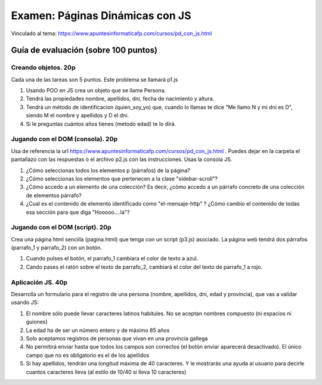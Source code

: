 ======================================================
 Examen: Páginas Dinámicas con JS
======================================================

Vinculado al tema: https://www.apuntesinformaticafp.com/cursos/pd_con_js.html


Guía de evaluación (sobre 100 puntos)
=======================================

Creando objetos. 20p
--------------------

Cada una de las tareas son 5 puntos. Este problema se llamará p1.js

#. Usando POO en JS crea un objeto que se llame Persona.

#. Tendrá las propiedades nombre, apellidos, dni, fecha de nacimiento y altura.

#. Tendrá un método de identificacion (quien_soy_yo) que, cuando lo llamas te dice "Me llamo N y mi dni es D", siendo M el nombre y apellidos y D el dni.

#. Si le preguntas cuántos años tienes (metodo edad) te lo dirá.


Jugando con el DOM (consola). 20p
---------------------------------

Usa de referencia la url https://www.apuntesinformaticafp.com/cursos/pd_con_js.html . Puedes dejar en la carpeta el pantallazo con las respuestas o el archivo p2.js con las instrucciones. Usas la consola JS.

#. ¿Cómo seleccionas todos los elementos p (párrafos) de la página?

#. ¿Cómo seleccionas los elementos que pertenecen a la clase "sidebar-scroll"?

#. ¿Cómo accedo a un elemento de una colección? Es decir, ¿cómo accedo a un párrafo concreto de una colección de elementos párrafo?

#. ¿Cual es el contenido de elemento identificado como "el-mensaje-http" ? ¿Cómo cambio el contenido de todas esa sección  para que diga "Hooooo....la"?

   
Jugando con el DOM (script). 20p
--------------------------------

Crea una página html sencilla (pagina.html) que tenga con un script (p3.js) asociado. La página web tendrá dos párrafos (parrafo_1 y parrafo_2) con un botón.

#. Cuando pulses el botón, el parrafo_1 cambiara el color de texto a azul.
#. Cando pases el ratón sobre el texto de parrafo_2, cambiará el color del texto de parrafo_1 a rojo.

   
Aplicación JS. 40p
------------------
   
Desarrolla un formulario para el registro de una persona (nombre, apellidos, dni, edad y provincia), que vas a validar usando JS:

#. El nombre sólo puede llevar caracteres latinos habitules. No se aceptan nombres compuesto (ni espacios ni guiones)

#. La edad ha de ser un número entero y de máximo 85 años

#. Solo aceptamos registros de personas que vivan en una provincia gallega

#. No permitirá enviar hasta que todos los campos son correctos (el botón enviar aparecerá desactivado). El único campo que no es obligatorio es el de los apellidos

#. Si hay apellidos, tendrán una longitud máxima de 40 caracteres. Y le mostrarás una ayuda al usuario para decirle cuantos caracteres lleva (al estilo de 10/40 si lleva 10 caracteres)
